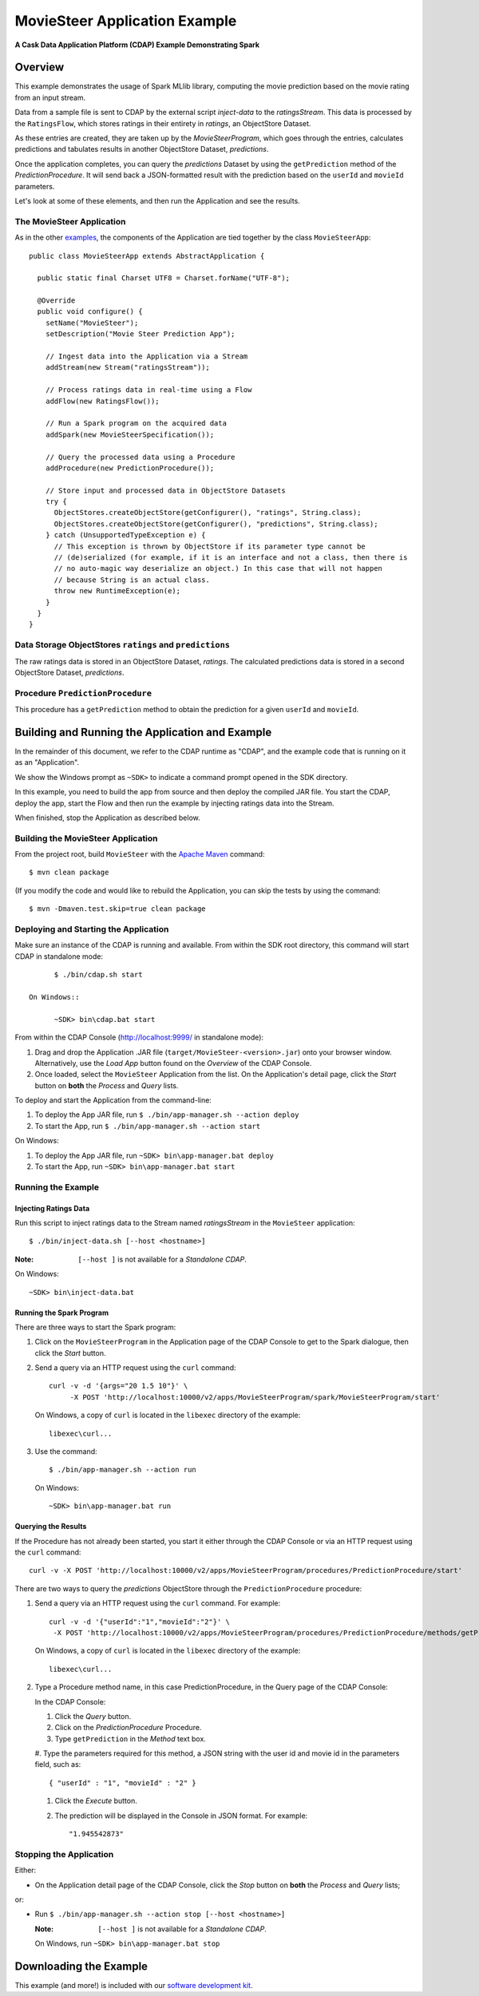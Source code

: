 .. :Author: Cask Data, Inc.
   :Description: Cask Data Application Platform MovieSteer Application
   :Copyright: Copyright © 2014 Cask Data, Inc.

====================================
MovieSteer Application Example
====================================

**A Cask Data Application Platform (CDAP) Example Demonstrating Spark**

Overview
========
This example demonstrates the usage of Spark MLlib library, computing the movie prediction based on the movie rating
from an input stream.

Data from a sample file is sent to CDAP by the external script *inject-data* to the *ratingsStream*. This data is
processed by the ``RatingsFlow``, which stores ratings in their entirety in *ratings*, an ObjectStore Dataset.

As these entries are created, they are taken up by the *MovieSteerProgram*, which
goes through the entries, calculates predictions and tabulates results in another ObjectStore Dataset, *predictions*.

Once the application completes, you can query the *predictions* Dataset by using the ``getPrediction`` method of
the *PredictionProcedure*. It will send back a JSON-formatted result with the prediction based
on the ``userId`` and ``movieId`` parameters.

Let's look at some of these elements, and then run the Application and see the results.

The MovieSteer Application
--------------------------------
As in the other `examples <index.html>`__, the components
of the Application are tied together by the class ``MovieSteerApp``::

  public class MovieSteerApp extends AbstractApplication {

    public static final Charset UTF8 = Charset.forName("UTF-8");

    @Override
    public void configure() {
      setName("MovieSteer");
      setDescription("Movie Steer Prediction App");

      // Ingest data into the Application via a Stream
      addStream(new Stream("ratingsStream"));

      // Process ratings data in real-time using a Flow
      addFlow(new RatingsFlow());

      // Run a Spark program on the acquired data
      addSpark(new MovieSteerSpecification());

      // Query the processed data using a Procedure
      addProcedure(new PredictionProcedure());

      // Store input and processed data in ObjectStore Datasets
      try {
        ObjectStores.createObjectStore(getConfigurer(), "ratings", String.class);
        ObjectStores.createObjectStore(getConfigurer(), "predictions", String.class);
      } catch (UnsupportedTypeException e) {
        // This exception is thrown by ObjectStore if its parameter type cannot be
        // (de)serialized (for example, if it is an interface and not a class, then there is
        // no auto-magic way deserialize an object.) In this case that will not happen
        // because String is an actual class.
        throw new RuntimeException(e);
      }
    }
  }

Data Storage ObjectStores ``ratings`` and ``predictions``
---------------------------------------------------------
The raw ratings data is stored in an ObjectStore Dataset, *ratings*.
The calculated predictions data is stored in a second ObjectStore Dataset, *predictions*.

Procedure ``PredictionProcedure``
---------------------------------
This procedure has a ``getPrediction`` method to obtain the prediction for a given ``userId`` and ``movieId``.

Building and Running the Application and Example
================================================

.. highlight:: console

In the remainder of this document, we refer to the CDAP runtime as "CDAP", and the
example code that is running on it as an "Application".

We show the Windows prompt as ``~SDK>`` to indicate a command prompt opened in the SDK directory.

In this example, you need to build the app from source and then deploy the compiled JAR file.
You start the CDAP, deploy the app, start the Flow and then run the example by
injecting ratings data into the Stream.

When finished, stop the Application as described below.

Building the MovieSteer Application
-----------------------------------------
From the project root, build ``MovieSteer`` with the
`Apache Maven <http://maven.apache.org>`__ command::

	$ mvn clean package

(If you modify the code and would like to rebuild the Application, you can
skip the tests by using the command::

	$ mvn -Dmaven.test.skip=true clean package

Deploying and Starting the Application
--------------------------------------
Make sure an instance of the CDAP is running and available.
From within the SDK root directory, this command will start CDAP in standalone mode::

	$ ./bin/cdap.sh start

  On Windows::

	~SDK> bin\cdap.bat start

From within the CDAP Console (`http://localhost:9999/ <http://localhost:9999/>`__ in standalone mode):

#. Drag and drop the Application .JAR file (``target/MovieSteer-<version>.jar``)
   onto your browser window.
   Alternatively, use the *Load App* button found on the *Overview* of the CDAP Console.
#. Once loaded, select the ``MovieSteer`` Application from the list.
   On the Application's detail page, click the *Start* button on **both** the *Process* and *Query* lists.

To deploy and start the Application from the command-line:

#. To deploy the App JAR file, run ``$ ./bin/app-manager.sh --action deploy``
#. To start the App, run ``$ ./bin/app-manager.sh --action start``

On Windows:

#. To deploy the App JAR file, run ``~SDK> bin\app-manager.bat deploy``
#. To start the App, run ``~SDK> bin\app-manager.bat start``

Running the Example
-------------------

Injecting Ratings Data
......................

Run this script to inject ratings data
to the Stream named *ratingsStream* in the ``MovieSteer`` application::

	$ ./bin/inject-data.sh [--host <hostname>]

:Note: ``[--host ]`` is not available for a *Standalone CDAP*.

On Windows::

	~SDK> bin\inject-data.bat

Running the Spark Program
.........................

There are three ways to start the Spark program:

1. Click on the ``MovieSteerProgram`` in the Application page of the CDAP Console to get to the
   Spark dialogue, then click the *Start* button.

2. Send a query via an HTTP request using the ``curl`` command::

     curl -v -d '{args="20 1.5 10"}' \
    	  -X POST 'http://localhost:10000/v2/apps/MovieSteerProgram/spark/MovieSteerProgram/start'

   On Windows, a copy of ``curl`` is located in the ``libexec`` directory of the example::

	  libexec\curl...

3. Use the command::

    $ ./bin/app-manager.sh --action run

  On Windows::

	~SDK> bin\app-manager.bat run

Querying the Results
....................
If the Procedure has not already been started, you start it either through the 
CDAP Console or via an HTTP request using the ``curl`` command::

	curl -v -X POST 'http://localhost:10000/v2/apps/MovieSteerProgram/procedures/PredictionProcedure/start'
	
There are two ways to query the *predictions* ObjectStore through the ``PredictionProcedure`` procedure:

1. Send a query via an HTTP request using the ``curl`` command. For example::

	 curl -v -d '{"userId":"1","movieId":"2"}' \
	  -X POST 'http://localhost:10000/v2/apps/MovieSteerProgram/procedures/PredictionProcedure/methods/getPrediction'

   On Windows, a copy of ``curl`` is located in the ``libexec`` directory of the example::

	  libexec\curl...

2. Type a Procedure method name, in this case PredictionProcedure, in the Query page of the CDAP Console:

   In the CDAP Console:

   #. Click the *Query* button.
   #. Click on the *PredictionProcedure* Procedure.
   #. Type ``getPrediction`` in the *Method* text box.
   #. Type the parameters required for this method, a JSON string with the user id and movie id in the parameters
   field, such as::

        { "userId" : "1", "movieId" : "2" }

   #. Click the *Execute* button.
   #. The prediction will be displayed in the Console in JSON format. For example::

	   "1.945542873"

Stopping the Application
---------------------------
Either:

- On the Application detail page of the CDAP Console, click the *Stop* button on **both** the *Process* and *Query* lists; 

or:

- Run ``$ ./bin/app-manager.sh --action stop [--host <hostname>]``

  :Note: ``[--host ]`` is not available for a *Standalone CDAP*.

  On Windows, run ``~SDK> bin\app-manager.bat stop``

.. highlight:: java

Downloading the Example
=======================
This example (and more!) is included with our `software development kit <http://cask.co/download>`__.